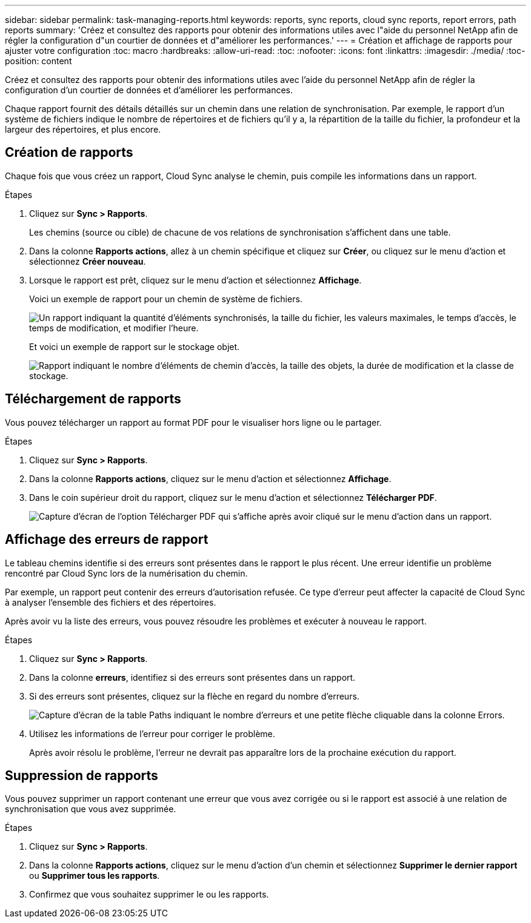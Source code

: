 ---
sidebar: sidebar 
permalink: task-managing-reports.html 
keywords: reports, sync reports, cloud sync reports, report errors, path reports 
summary: 'Créez et consultez des rapports pour obtenir des informations utiles avec l"aide du personnel NetApp afin de régler la configuration d"un courtier de données et d"améliorer les performances.' 
---
= Création et affichage de rapports pour ajuster votre configuration
:toc: macro
:hardbreaks:
:allow-uri-read: 
:toc: 
:nofooter: 
:icons: font
:linkattrs: 
:imagesdir: ./media/
:toc-position: content


[role="lead"]
Créez et consultez des rapports pour obtenir des informations utiles avec l'aide du personnel NetApp afin de régler la configuration d'un courtier de données et d'améliorer les performances.

Chaque rapport fournit des détails détaillés sur un chemin dans une relation de synchronisation. Par exemple, le rapport d'un système de fichiers indique le nombre de répertoires et de fichiers qu'il y a, la répartition de la taille du fichier, la profondeur et la largeur des répertoires, et plus encore.



== Création de rapports

Chaque fois que vous créez un rapport, Cloud Sync analyse le chemin, puis compile les informations dans un rapport.

.Étapes
. Cliquez sur *Sync > Rapports*.
+
Les chemins (source ou cible) de chacune de vos relations de synchronisation s'affichent dans une table.

. Dans la colonne *Rapports actions*, allez à un chemin spécifique et cliquez sur *Créer*, ou cliquez sur le menu d'action et sélectionnez *Créer nouveau*.
. Lorsque le rapport est prêt, cliquez sur le menu d'action et sélectionnez *Affichage*.
+
Voici un exemple de rapport pour un chemin de système de fichiers.

+
image:screenshot_sync_report.gif["Un rapport indiquant la quantité d'éléments synchronisés, la taille du fichier, les valeurs maximales, le temps d'accès, le temps de modification, et modifier l'heure."]

+
Et voici un exemple de rapport sur le stockage objet.

+
image:screenshot_sync_report_object.gif["Rapport indiquant le nombre d'éléments de chemin d'accès, la taille des objets, la durée de modification et la classe de stockage."]





== Téléchargement de rapports

Vous pouvez télécharger un rapport au format PDF pour le visualiser hors ligne ou le partager.

.Étapes
. Cliquez sur *Sync > Rapports*.
. Dans la colonne *Rapports actions*, cliquez sur le menu d'action et sélectionnez *Affichage*.
. Dans le coin supérieur droit du rapport, cliquez sur le menu d'action et sélectionnez *Télécharger PDF*.
+
image:screenshot-sync-download-report.png["Capture d'écran de l'option Télécharger PDF qui s'affiche après avoir cliqué sur le menu d'action dans un rapport."]





== Affichage des erreurs de rapport

Le tableau chemins identifie si des erreurs sont présentes dans le rapport le plus récent. Une erreur identifie un problème rencontré par Cloud Sync lors de la numérisation du chemin.

Par exemple, un rapport peut contenir des erreurs d'autorisation refusée. Ce type d'erreur peut affecter la capacité de Cloud Sync à analyser l'ensemble des fichiers et des répertoires.

Après avoir vu la liste des erreurs, vous pouvez résoudre les problèmes et exécuter à nouveau le rapport.

.Étapes
. Cliquez sur *Sync > Rapports*.
. Dans la colonne *erreurs*, identifiez si des erreurs sont présentes dans un rapport.
. Si des erreurs sont présentes, cliquez sur la flèche en regard du nombre d'erreurs.
+
image:screenshot_sync_report_errors.gif["Capture d'écran de la table Paths indiquant le nombre d'erreurs et une petite flèche cliquable dans la colonne Errors."]

. Utilisez les informations de l'erreur pour corriger le problème.
+
Après avoir résolu le problème, l'erreur ne devrait pas apparaître lors de la prochaine exécution du rapport.





== Suppression de rapports

Vous pouvez supprimer un rapport contenant une erreur que vous avez corrigée ou si le rapport est associé à une relation de synchronisation que vous avez supprimée.

.Étapes
. Cliquez sur *Sync > Rapports*.
. Dans la colonne *Rapports actions*, cliquez sur le menu d'action d'un chemin et sélectionnez *Supprimer le dernier rapport* ou *Supprimer tous les rapports*.
. Confirmez que vous souhaitez supprimer le ou les rapports.

